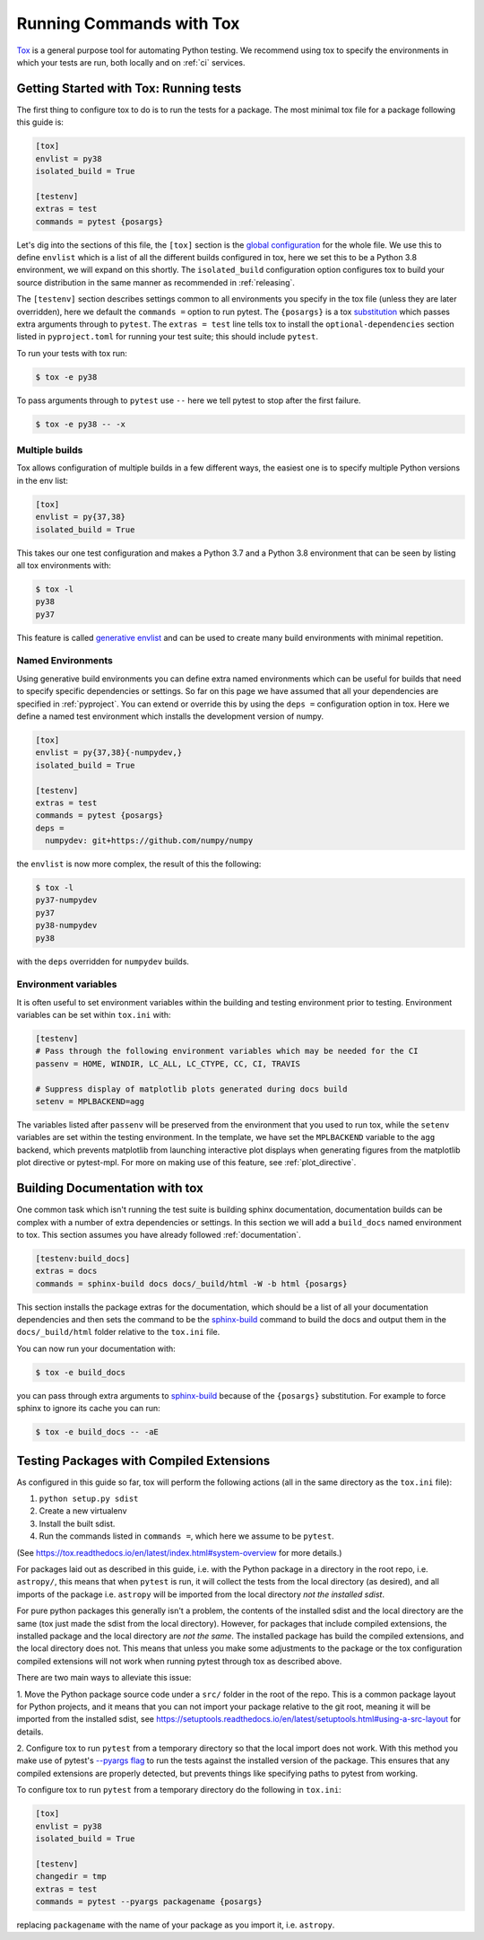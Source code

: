 .. _tox:

Running Commands with Tox
=========================

`Tox <https://tox.readthedocs.io/en/latest/>`__ is a general purpose tool for
automating Python testing. We recommend using tox to specify the environments
in which your tests are run, both locally and on :ref:`ci` services.

Getting Started with Tox: Running tests
---------------------------------------

The first thing to configure tox to do is to run the tests for a package. The
most minimal tox file for a package following this guide is:

.. code-block:: ini

    [tox]
    envlist = py38
    isolated_build = True

    [testenv]
    extras = test
    commands = pytest {posargs}


Let's dig into the sections of this file, the ``[tox]`` section is the `global
configuration
<https://tox.readthedocs.io/en/latest/config.html#tox-global-settings>`__ for
the whole file. We use this to define ``envlist`` which is a list of all the
different builds configured in tox, here we set this to be a Python 3.8
environment, we will expand on this shortly. The ``isolated_build``
configuration option configures tox to build your source distribution in the
same manner as recommended in :ref:`releasing`.

The ``[testenv]`` section describes settings common to all environments you
specify in the tox file (unless they are later overridden), here we default
the ``commands =`` option to run pytest. The ``{posargs}`` is a tox
`substitution
<https://tox.readthedocs.io/en/latest/config.html#substitutions>`__ which
passes extra arguments through to ``pytest``.
The ``extras = test`` line tells tox to install the ``optional-dependencies`` section
listed in ``pyproject.toml`` for running your test suite; this should include ``pytest``.

To run your tests with tox run:

.. code-block:: console

    $ tox -e py38

To pass arguments through to ``pytest`` use ``--`` here we tell pytest to
stop after the first failure.

.. code-block:: console

    $ tox -e py38 -- -x

Multiple builds
###############

Tox allows configuration of multiple builds in a few different ways, the
easiest one is to specify multiple Python versions in the env list:

.. code-block:: ini

    [tox]
    envlist = py{37,38}
    isolated_build = True

This takes our one test configuration and makes a Python 3.7 and a Python 3.8
environment that can be seen by listing all tox environments with:

.. code-block:: console

    $ tox -l
    py38
    py37

This feature is called `generative envlist <https://tox.readthedocs.io/en/latest/config.html#generative-envlist>`__ and can be used to create many build environments with minimal repetition.

Named Environments
##################

Using generative build environments you can define extra named environments
which can be useful for builds that need to specify specific dependencies or
settings. So far on this page we have assumed that all your dependencies are
specified in :ref:`pyproject`. You can extend or override this by using the
``deps =`` configuration option in tox. Here we define a named test
environment which installs the development version of numpy.

.. code-block:: ini

    [tox]
    envlist = py{37,38}{-numpydev,}
    isolated_build = True

    [testenv]
    extras = test
    commands = pytest {posargs}
    deps =
      numpydev: git+https://github.com/numpy/numpy


the ``envlist`` is now more complex, the result of this the following:

.. code-block:: console

    $ tox -l
    py37-numpydev
    py37
    py38-numpydev
    py38

with the ``deps`` overridden for ``numpydev`` builds.


Environment variables
#####################

It is often useful to set environment variables within the building and testing
environment prior to testing. Environment variables can be set within ``tox.ini``
with:

.. code-block:: ini

    [testenv]
    # Pass through the following environment variables which may be needed for the CI
    passenv = HOME, WINDIR, LC_ALL, LC_CTYPE, CC, CI, TRAVIS

    # Suppress display of matplotlib plots generated during docs build
    setenv = MPLBACKEND=agg

The variables listed after ``passenv`` will be preserved from the
environment that you used to run tox, while the ``setenv`` variables
are set within the testing environment. In the template, we have set the
``MPLBACKEND`` variable to the ``agg`` backend, which prevents matplotlib
from launching interactive plot displays when generating figures from the
matplotlib plot directive or pytest-mpl. For more on making use of this
feature, see :ref:`plot_directive`.


Building Documentation with tox
-------------------------------

One common task which isn't running the test suite is building sphinx
documentation, documentation builds can be complex with a number of extra
dependencies or settings. In this section we will add a ``build_docs`` named
environment to tox. This section assumes you have already followed
:ref:`documentation`.

.. code-block:: ini

    [testenv:build_docs]
    extras = docs
    commands = sphinx-build docs docs/_build/html -W -b html {posargs}

This section installs the package extras for the documentation, which should
be a list of all your documentation dependencies and then sets the command to
be the `sphinx-build
<https://www.sphinx-doc.org/en/master/man/sphinx-build.html>`__ command to
build the docs and output them in the ``docs/_build/html`` folder relative to
the ``tox.ini`` file.

You can now run your documentation with:

.. code-block:: console

    $ tox -e build_docs

you can pass through extra arguments to `sphinx-build
<https://www.sphinx-doc.org/en/master/man/sphinx-build.html>`__ because of
the ``{posargs}`` substitution. For example to force sphinx to ignore its
cache you can run:

.. code-block:: console

    $ tox -e build_docs -- -aE

Testing Packages with Compiled Extensions
-----------------------------------------

As configured in this guide so far, tox will perform the following actions (all in the same directory as the ``tox.ini`` file):

1. ``python setup.py sdist``
2. Create a new virtualenv
3. Install the built sdist.
4. Run the commands listed in ``commands =``, which here we assume to be ``pytest``.

(See https://tox.readthedocs.io/en/latest/index.html#system-overview for more details.)

For packages laid out as described in this guide, i.e. with the Python
package in a directory in the root repo, i.e. ``astropy/``, this means that
when ``pytest`` is run, it will collect the tests from the local directory
(as desired), and all imports of the package i.e. ``astropy`` will be
imported from the local directory *not the installed sdist*.

For pure python packages this generally isn't a problem, the contents of the
installed sdist and the local directory are the same (tox just made the sdist
from the local directory). However, for packages that include compiled
extensions, the installed package and the local directory are *not the same*.
The installed package has build the compiled extensions, and the local
directory does not. This means that unless you make some adjustments to the
package or the tox configuration compiled extensions will not work when
running pytest through tox as described above.

There are two main ways to alleviate this issue:

1. Move the Python package source code under a ``src/`` folder in the root of
the repo. This is a common package layout for Python projects, and it means
that you can not import your package relative to the git root, meaning it
will be imported from the installed sdist, see https://setuptools.readthedocs.io/en/latest/setuptools.html#using-a-src-layout for details.

2. Configure tox to run ``pytest`` from a temporary directory so that the
local import does not work. With this method you make use of pytest's
`--pyargs flag
<https://docs.pytest.org/en/latest/example/pythoncollection.html#interpreting-cmdline-arguments-as-python-packages>`__
to run the tests against the installed version of the package. This ensures
that any compiled extensions are properly detected, but prevents things like
specifying paths to pytest from working.

To configure tox to run ``pytest`` from a temporary directory do the
following in ``tox.ini``:


.. code-block:: ini

    [tox]
    envlist = py38
    isolated_build = True

    [testenv]
    changedir = tmp
    extras = test
    commands = pytest --pyargs packagename {posargs}

replacing ``packagename`` with the name of your package as you import it,
i.e. ``astropy``.

